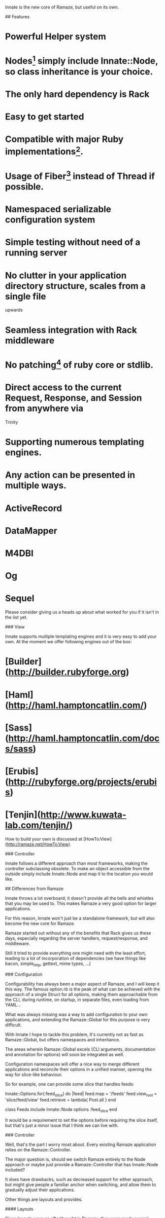 # Innate

Innate is the new core of Ramaze, but useful on its own.

## Features

* Powerful Helper system
* Nodes[1] simply include Innate::Node, so class inheritance is your choice.
* The only hard dependency is Rack
* Easy to get started
* Compatible with major Ruby implementations[2].
* Usage of Fiber[3] instead of Thread if possible.
* Namespaced serializable configuration system
* Simple testing without need of a running server
* No clutter in your application directory structure, scales from a single file
  upwards
* Seamless integration with Rack middleware
* No patching[4] of ruby core or stdlib.
* Direct access to the current Request, Response, and Session from anywhere via
  Trinity
* Supporting numerous templating engines.
* Any action can be presented in multiple ways.

[1]: What you may think of as Controller.
[2]: This includes: Ruby 1.8, Ruby 1.9.1, JRuby, Rubinius
[3]: Fiber is available on 1.9 only at this point.
[4]: However, we add String#each if it isn't there to be compatible with Rack.

## Usage

A simple example of using Innate that also shows you how to add your custom
middleware, write specs and the overall concept:

    require 'innate'

    Innate.setup_middleware

    Innate.map('/') do |env|
      Rack::Response.new(['Hello, World!']).finish
    end

    Innate::Mock.get('/')

And another example, using Node with a normal server:

    require 'innate'

    class Hi
      include Innate::Node
      map '/'

      def index
        "Hello, World!"
      end
    end

    Innate.start :adapter => :mongrel

## Installation

### Via git (recommended)

Installing Innate from git is highly recommended, since it gives you easy
access to alternate branches, bugfixes, and new features.

    git clone git://github.com/manveru/innate.git

And add the innate/lib directory to your `RUBYLIB` environment variable.

For unixish systems you may want to add it to `~/.bashrc` or the equivalent for
your shell:

    export RUBYLIB="~/path/to/innate/lib:$RUBYLIB"

### Via gem install

#### From Github

    gem install manveru-innate --source=http://gems.github.com

#### From Rubyforge

Not yet, and not sure when I'll get around to do this, feel free to ask if you
want to maintain the project at rubyforge.

## Concepts

First let's see about the good old MVC:

### Model

Innate doesn't have any ties to models, it does not offer helpers or rake tasks
or whatever you may be expecting, there is no M, use whatever you like.
Innate is, however, known to be compatible with the ORMs listed below:

* ActiveRecord
* DataMapper
* M4DBI
* Og
* Sequel

Please consider giving us a heads up about what worked for you if it isn't in
the list yet.

### View

Innate supports multiple templating engines and it is very easy to add your
own.
At the moment we offer following engines out of the box:

* [Builder](http://builder.rubyforge.org)
* [Haml](http://haml.hamptoncatlin.com/)
* [Sass](http://haml.hamptoncatlin.com/docs/sass)
* [Erubis](http://rubyforge.org/projects/erubis)
* [Tenjin](http://www.kuwata-lab.com/tenjin/)

How to build your own is discussed at
[HowTo:View](http://ramaze.net/HowTo:View).

### Controller

Innate follows a different approach than most frameworks, making the controller
subclassing obsolete. To make an object accessible from the outside simply
include Innate::Node and map it to the location you would like.

## Differences from Ramaze

Innate throws a lot overboard; it doesn't provide all the bells and whistles
that you may be used to.  This makes Ramaze a very good option for larger
applications.

For this reason, Innate won't just be a standalone framework, but will also
become the new core for Ramaze.

Ramaze started out without any of the benefits that Rack gives us these days,
especially regarding the server handlers, request/response, and middleware.

Still it tried to provide everything one might need with the least effort,
leading to a lot of incorporation of dependencies (we have things like bacon,
simple_http, gettext, mime types, ...)

### Configuration

Configurability has always been a major aspect of Ramaze, and I will keep it
this way. The famous option.rb is the peak of what can be achieved with the
approach of a single Struct for all options, making them approachable from the
CLI, during runtime, on startup, in separate files, even loading from YAML...

What was always missing was a way to add configuration to your own
applications, and extending the Ramaze::Global for this purpose is very
difficult.

With Innate I hope to tackle this problem, it's currently not as fast as
Ramaze::Global, but offers namespaces and inheritance.

The areas wherein Ramaze::Global excels (CLI arguments, documentation and
annotation for options) will soon be integrated as well.

Configuration namespaces will offer a nice way to merge different applications
and reconcile their options in a unified manner, opening the way for slice-like
behaviour.

So for example, one can provide some slice that handles feeds:

    Innate::Options.for(:feed_slice) do |feed|
      feed.map = '/feeds'
      feed.view_root = 'slice/feed/view'
      feed.retrieve = lambda{ Post.all }
    end

    class Feeds
      include Innate::Node
      options :feed_slice
    end

It would be a requirement to set the options before requiring the slice itself,
but that's just a minor issue that I think we can live with.

### Controller

Well, that's the part I worry most about. Every existing Ramaze application
relies on the Ramaze::Controller.

The major question is, should we switch Ramaze entirely to the Node approach or
maybe just provide a Ramaze::Controller that has Innate::Node included?

It does have drawbacks, such as decreased support for either approach, but
might give people a familiar anchor when switching, and allow them to gradually
adjust their applications.

Other things are layouts and provides.

#### Layouts

Since layouts were an afterthought in Ramaze, they were made normal actions
like every other on the respective controllers, leading to lots of confusion
over the correct way to use layouts, the Controller::layout syntax in respect
to the real location of layouts, how to exclude/include single actions, where
layouts should be stored, how to prevent lookup from external requests, ...

I made layouts just as important as views and methods for the Action in Innate,
and they have their own root directory to live in and will not be considered as
a normal view template, so they cannot be accidentally be rendered as their own
actions.

This strikes me as important, because I consider layouts to be superior to
Ezamar elements and equal to render_partial or render_template, just about
every application uses it, so they should be handled in the best way possible.

The root directory for layouts is in line with the other default locations:

/node
/layout
/view
/model
/public

While none of these directories is necessary, they will be the default
locations and should be included in a new proto for Ramaze.

Innate will not have project generating capabilities, so we just have to
document it very well and provide some example apps.

#### Provides

This is a major new feature stolen from Merb and adapted for the ease of use of
Innate/Ramaze.
It won't have all the capabilities one might be used to out of the box, but
extending them is easy.

Having "provides" means that every Action has different ways of being rendered,
depending on so-called wishes.

A wish may be anything related to the request object, and by default it will
trigger on the filename extension asked for.
This enables you to create a single action that can be rendered in
json/rss/atom/yaml/xml/xhtml/html/wap or different languages...

The dispatching in Node depends on the filename extension by default, but more
decision paths can be added to Action by overriding some defaults.

There is no convention yet of how layouts will map to these wishes, but I hope
to specify this further once we have some specific requirements.

This feature is very alien to Ramaze, which always has a 1:1 mapping between
actions and their views and how they are rendered, which made people wonder how
to serve sass as css or how to respond with json for a ajax request until they
finally were pointed to setting content-type, using respond and setting up
custom routes.

I hope that adding this feature will make things simpler for people who care
about it while it can be ignored by people who don't.

### More specifics

Here I try to list the most important things that Ramaze will offer but that
are not included in Innate itself in terms of globs:

* cache.rb and cache/*.rb
* current/response.rb
* tool/{create,mime,localize,daemonize,record,project_creator}.rb
* spec/helper/*.rb
* snippets/**/*.rb
* gestalt.rb
* store/default.rb
* contrib.rb or any contribs
* adapter/*.rb (superseded by a lightweight adapter.rb)
* template/ezamar*/*
* bacon.rb
* dispatcher.rb
* dispatcher/*.rb

There might be a couple of things I've forgotten, but that's what a quick
glance tells me.

Let's go through them one by one and consider what's gonna happen to them:

### Cache

Caching is a very important concern and one of the most difficult things to get
right for any web application.  Ramaze tried to get caching done right and I
consider it fairly successful when it comes to that.  There are a myriad of
options available for caching, different caching mechanisms such as marshal to
filesystem, memcached, in-memory, yaml to filesystem, etc.  The granularity can
be chosen depending on the use case, distributed caching of sessions, actions,
single key/value pairs, and so on.  Fine-tuning each of those to use a different
mechanism will be made as painless as possible.

We have gone through a lot of difficulties, memory-leaks, disputes, and
challenges to get this done, but most users won't realize this until they
encounter a problem.

At this point I would really like to thank all of the people who contributed to
caching as it is today.

I will move caching in a lighter form to Innate, mostly what is needed for
distributed sessions, giving Ramaze the opportunity to add new kinds.

### Response

This was always a very little class since Rack started providing more features,
I think it's time to retire it and lobby for integration of features into Rack
itself.

### Tools

Ramaze acquired quite a lot of tools, some of those are not useful anymore,
other ones might have to stick around.

#### Tool::Create

This has been used by `bin/ramaze --create` and I think it will stick around
for some more time.

#### Tool::ProjectCreator

Dependency for Tool::Create, should get a lot more documentation and exposure
because I think it can be very useful for sharing and creating basic
application skeletons.
Another route would be to find a better tool and make it a dependency for
`ramaze --create`, but that would give a terrible out-of-the-box experience.

##### Tool::Daemonize

Nothing but issues with this one although it is just a very thin wrapper for
the daemons gem. Nobody has contributed to this so far despite the issues and
it seems that there are a lot of different solutions for this problem.
This will be removed from both Ramaze and Innate.

##### Ramaze::Record

Well, this might be the most obvious candidate for removal, maybe it can be
revived as middleware.  The functionality itself is in the adapter and even
that's only a few lines.  But so far I have never seen any usage for it.

##### Tool::Localize

I and a lot of other people have used this over time and it has proven itself
to be a very easy and straight-forward way of doing localization.

It think it is better suited as middleware which can be included into
rack-contrib and doesn't rely on the normal session but a simple unobfuscated
cookie.

##### Tool::MIME

This one will be removed, Rack::Mime is a viable alternative.

### Spec helpers

Over the years, Ramaze has collected a wide variety of spec helpers that are
not really compatible to each other and rely on real request/response with a
running server.

Innate provides a better alternative via Innate::Mock for its own specs,
applications will need the power of a real scraping library and we will provide
a canonical way of running a server in the background before running the specs.
There will not be any other helpers in Innate, but Ramaze might provide a few
standard ones to get up and running (hpricot, rexml).

Regarding the spec output parsers, that's a different issue.  Providing
readable output while running specs is a major feature that must be included in
order to keep frustration low.  We will provide a suitable logger replacement
so one can simply extend Bacon with that in order to get nice summaries and
good error output.

### Snippets

Snippets have been in Ramaze since day 1, but I think it is wrong for Innate to
provide those. Over the years there have been lots of libraries that all
provide their own core extensions and interference is a major issue. Innate
will keep everything as clean as possible, doing subclasses inside the Innate
namespace where it needs to change things.

Two things that we need are (currently) String#each, because Rack relies on it,
and BasicObject as superclass for the Option class. They are only applied on
demand.

These are in the directory called core_extensions, to make it very, very clear
what we are doing and how we are doing it.

Ramaze has still a lot of these snippets and will continue to, although I will
constantly strive to reduce them slowly.

### Gestalt

Gestalt has been the first "templating_engine" for Ramaze and is still used in
some fractions of the code and various applications.  There are a lot of other
html/xml builders out there these days so I think this is no good choice for
inclusion into Innate. I will keep it inside Ramaze.

### Ramaze::Store::Default

I will remove this class from both Innate and Ramaze. It started out as a
simple wrapper for YAML::Store to make the tutorial easier, but I think it
gives a wrong impression of being anything else.

It's very slow, might raise exceptions under heavy load and a plain YAML::Store
or PStore or any other persistence mechanism is generally a better choice, so
there is no need to keep this around.

### Contrib

There's a lot in there, and some of these things are used widely, others not at
all.  Some things are better suited as middleware, I will move them to
rack-contrib ASAP:

* gzip_filter
* profiling

Then there's things that don't see much use.  They should stay in the future
Ramaze contrib or face removal:

* facebook
* gettext
* maruku_uv
* sequel_cache
* rest

And other things that should be moved into Ramaze proper:

* email
* file_cache (done)
* gems

None of these will be included in Innate.

### Adapters

These are entirely the responsibility of Rack/Innate now, Ramaze doesn't need
to worry about that.  WEBrick will remain the default adapter since it is in
the Ruby stdlib.

### Templating

Templating will also be handled by Innate for the most part.

#### Ezamar

I have plans to make Ezamar a separate project.  It's been stable since over a
year and I think it's time to make it available for other projects.  ERB will
be the new default engine since it also is in the stdlib.

### Bacon

Bacon will be a dependency for Ramaze and Innate specs, but we will not ship it
anymore, it's stable and has all features we need included in the release.

### Dispatcher

Innate uses a stripped down version of the Ramaze dispatcher.  The Ramaze
dispatcher was strongly influenced by Nitro, but proved to be a difficult
part.  We are now using Rack's URLMap directly, and have a minimal dispatching
mechanism directly in Node (like we used to have one in Controller).

A lot of the functionality that used to be in the different dispatchers is now
provided by Rack middleware.

The Dispatcher itself isn't needed anymore.  It used to setup
Request/Response/Session, which was superseded by Current, this again is now
superseded by STATE::wrap.

We are going to remove all the other dispatchers as well, providing default
ways to provide the same functionality, and various middleware to use.

#### Dispatcher::Action

This dispatcher was used to initiate the controller dispatching, this is now
not needed anymore.

#### Dispatcher::Directory

This will also be removed.  There is a directory listing middleware already.

#### Dispatcher::Error

There's middleware for this as well, and a canonical way of routing errors to
other actions.  This used to be one of the most difficult parts of Ramaze and
it will be removed to make things simpler.

#### Dispatcher::File

This is a combination of the etag and conditionalget middlewares, ergo Innate
and Ramaze will not serve static files themselves anymore, but leave the job to
Rack or external servers.
